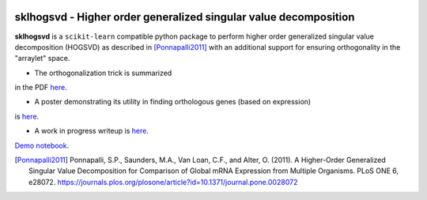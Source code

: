 .. -*- mode: rst -*-

|Travis|_  |ReadTheDocs|_

.. |Travis| image:: https://travis-ci.org/saketkc/sklearn-hogsvd.svg?branch=master
.. _Travis: https://travis-ci.org/saketkc/sklearn-hogsvd

.. |ReadTheDocs| image:: https://readthedocs.org/projects/sklearn-hogsvd/badge/?version=latest
.. _ReadTheDocs: https://sklearn-hogsvd.readthedocs.io/en/latest/?badge=latest

sklhogsvd - Higher order generalized singular value decomposition 
=================================================================

.. _scikit-learn: https://scikit-learn.org

**sklhogsvd** is a ``scikit-learn`` compatible python package to perform
higher order generalized singular value decomposition (HOGSVD) as described
in [Ponnapalli2011]_ with an additional support for ensuring
orthogonality in the "arraylet" space.


- The orthogonalization trick is summarized
in the PDF `here <https://www.dropbox.com/s/bun08vd9bp86jo3/HOGSVD_orthogonalization.pdf>`_.

- A poster demonstrating its utility in finding orthologous genes (based on expression)
is `here <https://f1000research.com/posters/7-1853>`_. 

- A work in progress writeup is `here <https://www.dropbox.com/s/zxyxbwdhju09ocr/Higher_Order_Generalized_SVD_based_alignment_free_method_for_inferring_orthologous_genes_across_species.pdf>`_.

`Demo notebook  <./notebooks/demo.ipynb>`_.


.. [Ponnapalli2011] Ponnapalli, S.P., Saunders, M.A., Van Loan, C.F., and Alter, O. (2011). A Higher-Order Generalized Singular Value Decomposition for Comparison of Global mRNA Expression from Multiple Organisms. PLoS ONE 6, e28072. https://journals.plos.org/plosone/article?id=10.1371/journal.pone.0028072


.. _documentation: https://sklearn-hogsvd.readthedocs.io/en/latest/quick_start.html

